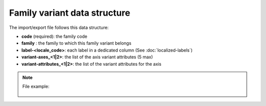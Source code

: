 Family variant data structure
=============================

The import/export file follows this data structure:

- **code** (required): the family code
- **family** : the family to which this family variant belongs
- **label-<locale_code>**: each label in a dedicated column (See :doc:`localized-labels`)
- **variant-axes_<1|2>**: the list of the axis variant attributes (5 max)
- **variant-attributes_<1|2>**: the list of the variant attributes for the axis

.. note::

  File example:

    .. literalinclude:: examples/family_variant.csv
